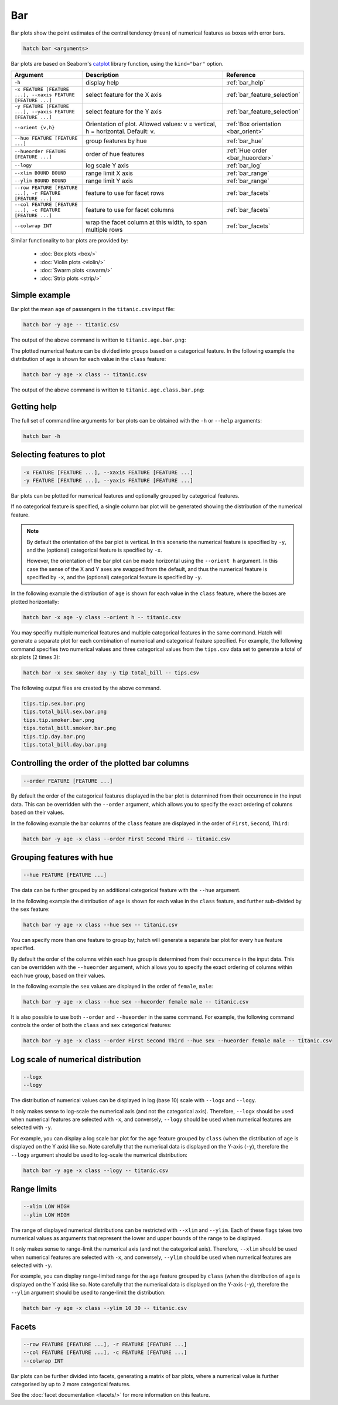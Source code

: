 Bar
*****

Bar plots show the point estimates of the central tendency (mean) of numerical features as boxes with error bars.

.. code-block:: bash

    hatch bar <arguments>

Bar plots are based on Seaborn's `catplot <https://seaborn.pydata.org/generated/seaborn.catplot.html/>`_ library function, using the ``kind="bar"`` option.

.. list-table::
   :widths: 1 2 1
   :header-rows: 1

   * - Argument
     - Description
     - Reference
   * - ``-h``
     - display help
     - :ref:`bar_help`
   * - ``-x FEATURE [FEATURE ...], --xaxis FEATURE [FEATURE ...]``
     - select feature for the X axis
     - :ref:`bar_feature_selection`
   * - ``-y FEATURE [FEATURE ...], --yaxis FEATURE [FEATURE ...]``
     - select feature for the Y axis
     - :ref:`bar_feature_selection`
   * - ``--orient {v,h}``
     - Orientation of plot. Allowed values: v = vertical, h = horizontal. Default: v.
     - :ref:`Box orientation <bar_orient>`
   * - ``--hue FEATURE [FEATURE ...]``
     - group features by hue
     - :ref:`bar_hue`
   * - ``--hueorder FEATURE [FEATURE ...]``
     - order of hue features
     - :ref:`Hue order <bar_hueorder>`
   * - ``--logy``
     - log scale Y axis 
     - :ref:`bar_log`
   * - ``--xlim BOUND BOUND``
     - range limit X axis 
     - :ref:`bar_range`
   * - ``--ylim BOUND BOUND``
     - range limit Y axis 
     - :ref:`bar_range`
   * - ``--row FEATURE [FEATURE ...], -r FEATURE [FEATURE ...]``
     - feature to use for facet rows 
     - :ref:`bar_facets`
   * - ``--col FEATURE [FEATURE ...], -c FEATURE [FEATURE ...]``
     - feature to use for facet columns 
     - :ref:`bar_facets`
   * - ``--colwrap INT``
     - wrap the facet column at this width, to span multiple rows
     - :ref:`bar_facets`

Similar functionality to bar plots are provided by:

 * :doc:`Box plots <box/>`
 * :doc:`Violin plots <violin/>`
 * :doc:`Swarm plots <swarm/>` 
 * :doc:`Strip plots <strip/>` 

Simple example
==============

Bar plot the mean ``age`` of passengers in the ``titanic.csv`` input file:

.. code-block:: bash

    hatch bar -y age -- titanic.csv 

The output of the above command is written to ``titanic.age.bar.png``:

.. image:: ../images/titanic.age.bar.png
       :width: 600px
       :height: 600px
       :align: center
       :alt: Bar plot showing the distribution of age for the titanic data set

The plotted numerical feature can be divided into groups based on a categorical feature.
In the following example the distribution of ``age`` is shown for each value in the ``class`` feature:

.. code-block:: bash

    hatch bar -y age -x class -- titanic.csv 

The output of the above command is written to ``titanic.age.class.bar.png``:

.. image:: ../images/titanic.age.class.bar.png
       :width: 600px
       :height: 600px
       :align: center
       :alt: Bar plot showing the distribution of age for each class in the titanic data set

.. _bar_help:

Getting help
============

The full set of command line arguments for bar plots can be obtained with the ``-h`` or ``--help``
arguments:

.. code-block:: bash

    hatch bar -h

.. _bar_feature_selection:

Selecting features to plot
==========================

.. code-block:: 

  -x FEATURE [FEATURE ...], --xaxis FEATURE [FEATURE ...]
  -y FEATURE [FEATURE ...], --yaxis FEATURE [FEATURE ...]

Bar plots can be plotted for numerical features and optionally grouped by categorical features.

If no categorical feature is specified, a single column bar plot will be generated showing
the distribution of the numerical feature.

.. note:: 

    .. _bar_orient:

    By default the orientation of the bar plot is vertical. In this scenario
    the numerical feature is specified by ``-y``, and the (optional) categorical feature is specified
    by ``-x``.
    
    However, the orientation of the bar plot can be made horizontal using the ``--orient h`` argument.
    In this case the sense of the X and Y axes are swapped from the default, and thus
    the numerical feature is specified by ``-x``, and the (optional) categorical feature is specified
    by ``-y``.

In the following example the distribution of ``age`` is shown for each value in the ``class`` feature,
where the boxes are plotted horizontally:

.. code-block:: bash

    hatch bar -x age -y class --orient h -- titanic.csv

.. image:: ../images/titanic.class.age.bar.horizontal.png
       :width: 600px
       :height: 600px
       :align: center
       :alt: Bar plot showing the distribution of age for each class in the titanic data set, shown horizontally

You may specifiy multiple numerical features and multiple categorical features in the same command.
Hatch will generate a separate plot for each combination of numerical and categorical feature
specified. For example, the following command specifies two numerical values and three categorical
values from the ``tips.csv`` data set to generate a total of six plots (2 times 3):

.. code-block:: bash

    hatch bar -x sex smoker day -y tip total_bill -- tips.csv

The following output files are created by the above command.

.. code-block:: bash

    tips.tip.sex.bar.png
    tips.total_bill.sex.bar.png
    tips.tip.smoker.bar.png
    tips.total_bill.smoker.bar.png
    tips.tip.day.bar.png
    tips.total_bill.day.bar.png

.. _bar_order:

Controlling the order of the plotted bar columns
==================================================

.. code-block:: 

    --order FEATURE [FEATURE ...]

By default the order of the categorical features displayed in the bar plot is determined from their occurrence in the input data.
This can be overridden with the ``--order`` argument, which allows you to specify the exact ordering of columns based on their values. 

In the following example the bar columns of the ``class`` feature are displayed in the order of ``First``, ``Second``, ``Third``:

.. code-block:: bash

    hatch bar -y age -x class --order First Second Third -- titanic.csv

.. image:: ../images/titanic.age.class.bar.order.png
       :width: 600px
       :height: 600px
       :align: center
       :alt: Bar plot showing the distribution of age for each class in the titanic data set, shown in a specified order

.. _bar_hue:

Grouping features with hue 
==========================

.. code-block:: 

  --hue FEATURE [FEATURE ...]

The data can be further grouped by an additional categorical feature with the ``--hue`` argument.

In the following example the distribution of ``age`` is shown for each value in the ``class`` feature, and further sub-divided by the ``sex`` feature:

.. code-block:: bash

    hatch bar -y age -x class --hue sex -- titanic.csv

.. image:: ../images/titanic.age.class.sex.bar.png
       :width: 600px
       :height: 600px
       :align: center
       :alt: Bar plot showing the distribution of age for each class in the titanic data set, grouped by class and sex 

You can specify more than one feature to group by; hatch will generate a separate bar plot for every ``hue`` feature specified.

.. _bar_hueorder:

By default the order of the columns within each hue group is determined from their occurrence in the input data. 
This can be overridden with the ``--hueorder`` argument, which allows you to specify the exact ordering of columns within each hue group, based on their values. 

In the following example the ``sex`` values are displayed in the order of ``female``, ``male``: 

.. code-block:: bash

    hatch bar -y age -x class --hue sex --hueorder female male -- titanic.csv

.. image:: ../images/titanic.age.class.sex.bar.hueorder.png
       :width: 600px
       :height: 600px
       :align: center
       :alt: Count plot showing the frequency of the categorical values in the embark_town feature from the titanic.csv file, grouped by the class feature, displayed in a specified order

It is also possible to use both ``--order`` and ``--hueorder`` in the same command. For example, the following command controls
the order of both the ``class`` and ``sex`` categorical features:

.. code-block:: bash

    hatch bar -y age -x class --order First Second Third --hue sex --hueorder female male -- titanic.csv

.. image:: ../images/titanic.age.class.sex.bar.order.hueorder.png
       :width: 600px
       :height: 600px
       :align: center
       :alt: Count plot showing the frequency of the categorical values in the embark_town feature from the titanic.csv file, grouped by the class feature, displayed in a specified order

.. _bar_log:

Log scale of numerical distribution 
===================================

.. code-block:: 

  --logx
  --logy

The distribution of numerical values can be displayed in log (base 10) scale with ``--logx`` and ``--logy``. 

It only makes sense to log-scale the numerical axis (and not the categorical axis). Therefore, ``--logx`` should be used when numerical features are selected with ``-x``, and
conversely, ``--logy`` should be used when numerical features are selected with ``-y``.

For example, you can display a log scale bar plot for the ``age`` feature grouped by ``class`` (when the distribution of ``age`` is displayed on the Y axis) like so. Note carefully that the numerical data is displayed on the Y-axis (``-y``), therefore the ``--logy`` argument should be used to log-scale the numerical distribution:

.. code-block:: bash

    hatch bar -y age -x class --logy -- titanic.csv 

.. _bar_range:

Range limits
============

.. code-block:: 

  --xlim LOW HIGH 
  --ylim LOW HIGH

The range of displayed numerical distributions can be restricted with ``--xlim`` and ``--ylim``. Each of these flags takes two numerical values as arguments that represent the lower and upper bounds of the range to be displayed.

It only makes sense to range-limit the numerical axis (and not the categorical axis). Therefore, ``--xlim`` should be used when numerical features are selected with ``-x``, and
conversely, ``--ylim`` should be used when numerical features are selected with ``-y``.

For example, you can display range-limited range for the ``age`` feature grouped by ``class`` (when the distribution of ``age`` is displayed on the Y axis) like so.
Note carefully that the numerical 
data is displayed on the Y-axis (``-y``), therefore the ``--ylim`` argument should be used to range-limit the distribution: 

.. code-block:: bash

    hatch bar -y age -x class --ylim 10 30 -- titanic.csv

.. _bar_facets:

Facets
======

.. code-block:: 

 --row FEATURE [FEATURE ...], -r FEATURE [FEATURE ...]
 --col FEATURE [FEATURE ...], -c FEATURE [FEATURE ...]
 --colwrap INT

Bar plots can be further divided into facets, generating a matrix of bar plots, where a numerical value is
further categorised by up to 2 more categorical features.

See the :doc:`facet documentation <facets/>` for more information on this feature.
